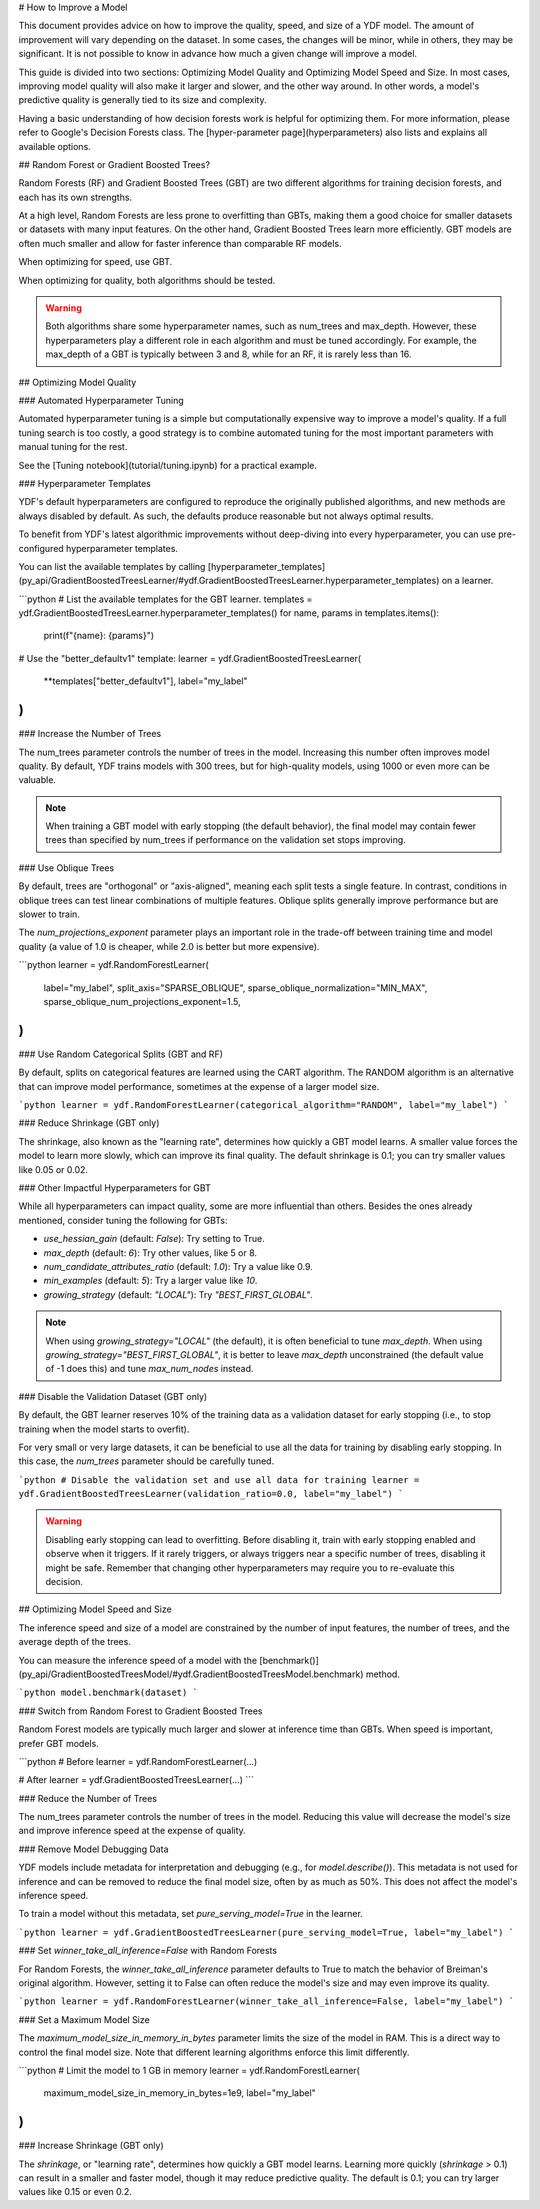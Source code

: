 # How to Improve a Model

This document provides advice on how to improve the quality, speed, and size of
a YDF model. The amount of improvement will vary depending on the dataset. In
some cases, the changes will be minor, while in others, they may be significant.
It is not possible to know in advance how much a given change will improve a
model.

This guide is divided into two sections: Optimizing Model Quality and Optimizing
Model Speed and Size. In most cases, improving model quality will also make it
larger and slower, and the other way around. In other words, a model's
predictive quality is generally tied to its size and complexity.

Having a basic understanding of how decision forests work is helpful for
optimizing them. For more information, please refer to Google's Decision Forests
class. The [hyper-parameter page](hyperparameters) also lists and explains all
available options.

## Random Forest or Gradient Boosted Trees?

Random Forests (RF) and Gradient Boosted Trees (GBT) are two different
algorithms for training decision forests, and each has its own strengths.

At a high level, Random Forests are less prone to overfitting than GBTs, making
them a good choice for smaller datasets or datasets with many input features. On
the other hand, Gradient Boosted Trees learn more efficiently. GBT models are
often much smaller and allow for faster inference than comparable RF models.

When optimizing for speed, use GBT.

When optimizing for quality, both algorithms should be tested.

.. warning:: 
    Both algorithms share some hyperparameter names, such as num_trees and
    max_depth. However, these hyperparameters play a different role in each
    algorithm and must be tuned accordingly. For example, the max_depth of a GBT is
    typically between 3 and 8, while for an RF, it is rarely less than 16.

## Optimizing Model Quality

### Automated Hyperparameter Tuning

Automated hyperparameter tuning is a simple but computationally expensive way to
improve a model's quality. If a full tuning search is too costly, a good
strategy is to combine automated tuning for the most important parameters with
manual tuning for the rest.

See the [Tuning notebook](tutorial/tuning.ipynb) for a practical example.

### Hyperparameter Templates

YDF's default hyperparameters are configured to reproduce the originally
published algorithms, and new methods are always disabled by default. As such,
the defaults produce reasonable but not always optimal results.

To benefit from YDF's latest algorithmic improvements without deep-diving into
every hyperparameter, you can use pre-configured hyperparameter templates.

You can list the available templates by calling
[hyperparameter_templates](py_api/GradientBoostedTreesLearner/#ydf.GradientBoostedTreesLearner.hyperparameter_templates)
on a learner.

```python
# List the available templates for the GBT learner.
templates = ydf.GradientBoostedTreesLearner.hyperparameter_templates()
for name, params in templates.items():
  print(f"{name}: {params}")

# Use the "better_defaultv1" template:
learner = ydf.GradientBoostedTreesLearner(
    **templates["better_defaultv1"],
    label="my_label"
)
```

### Increase the Number of Trees

The num_trees parameter controls the number of trees in the model. Increasing
this number often improves model quality. By default, YDF trains models with 300
trees, but for high-quality models, using 1000 or even more can be valuable.

.. note:: 
    When training a GBT model with early stopping (the default behavior), the
    final model may contain fewer trees than specified by num_trees if performance
    on the validation set stops improving.

### Use Oblique Trees

By default, trees are "orthogonal" or "axis-aligned", meaning each split tests a
single feature. In contrast, conditions in oblique trees can test linear
combinations of multiple features. Oblique splits generally improve performance
but are slower to train.

The `num_projections_exponent` parameter plays an important role in the
trade-off between training time and model quality (a value of 1.0 is cheaper,
while 2.0 is better but more expensive).

```python
learner = ydf.RandomForestLearner(
    label="my_label",
    split_axis="SPARSE_OBLIQUE",
    sparse_oblique_normalization="MIN_MAX",
    sparse_oblique_num_projections_exponent=1.5,
)
```

### Use Random Categorical Splits (GBT and RF)

By default, splits on categorical features are learned using the CART algorithm.
The RANDOM algorithm is an alternative that can improve model performance,
sometimes at the expense of a larger model size.

```python
learner = ydf.RandomForestLearner(categorical_algorithm="RANDOM", label="my_label")
```

### Reduce Shrinkage (GBT only)

The shrinkage, also known as the "learning rate", determines how quickly a GBT
model learns. A smaller value forces the model to learn more slowly, which can
improve its final quality. The default shrinkage is 0.1; you can try smaller
values like 0.05 or 0.02.

### Other Impactful Hyperparameters for GBT

While all hyperparameters can impact quality, some are more influential than
others. Besides the ones already mentioned, consider tuning the following for
GBTs:

*   `use_hessian_gain` (default: `False`): Try setting to True.
*   `max_depth` (default: `6`): Try other values, like 5 or 8.
*   `num_candidate_attributes_ratio` (default: `1.0`): Try a value like 0.9.
*   `min_examples` (default: `5`): Try a larger value like `10`.
*   `growing_strategy` (default: `"LOCAL"`): Try `"BEST_FIRST_GLOBAL"`.

.. note:: 
    When using `growing_strategy="LOCAL"` (the default), it is often beneficial
    to tune `max_depth`. When using `growing_strategy="BEST_FIRST_GLOBAL"`, it is
    better to leave `max_depth` unconstrained (the default value of -1 does this)
    and tune `max_num_nodes` instead.

### Disable the Validation Dataset (GBT only)

By default, the GBT learner reserves 10% of the training data as a validation
dataset for early stopping (i.e., to stop training when the model starts to
overfit).

For very small or very large datasets, it can be beneficial to use all the data
for training by disabling early stopping. In this case, the `num_trees`
parameter should be carefully tuned.

```python
# Disable the validation set and use all data for training
learner = ydf.GradientBoostedTreesLearner(validation_ratio=0.0, label="my_label")
```

.. warning:: 
    Disabling early stopping can lead to overfitting. Before disabling
    it, train with early stopping enabled and observe when it triggers. If it rarely
    triggers, or always triggers near a specific number of trees, disabling it might
    be safe. Remember that changing other hyperparameters may require you to
    re-evaluate this decision.

## Optimizing Model Speed and Size

The inference speed and size of a model are constrained by the number of input
features, the number of trees, and the average depth of the trees.

You can measure the inference speed of a model with the
[benchmark()](py_api/GradientBoostedTreesModel/#ydf.GradientBoostedTreesModel.benchmark)
method.

```python
model.benchmark(dataset)
```

### Switch from Random Forest to Gradient Boosted Trees

Random Forest models are typically much larger and slower at inference time than
GBTs. When speed is important, prefer GBT models.

```python
# Before
learner = ydf.RandomForestLearner(...)

# After
learner = ydf.GradientBoostedTreesLearner(...)
```

### Reduce the Number of Trees

The num_trees parameter controls the number of trees in the model. Reducing this
value will decrease the model's size and improve inference speed at the expense
of quality.

### Remove Model Debugging Data

YDF models include metadata for interpretation and debugging (e.g., for
`model.describe()`). This metadata is not used for inference and can be removed
to reduce the final model size, often by as much as 50%. This does not affect
the model's inference speed.

To train a model without this metadata, set `pure_serving_model=True` in the
learner.

```python
learner = ydf.GradientBoostedTreesLearner(pure_serving_model=True, label="my_label")
```

### Set `winner_take_all_inference=False` with Random Forests

For Random Forests, the `winner_take_all_inference` parameter defaults to True
to match the behavior of Breiman's original algorithm. However, setting it to
False can often reduce the model's size and may even improve its quality.

```python
learner = ydf.RandomForestLearner(winner_take_all_inference=False, label="my_label")
```

### Set a Maximum Model Size

The `maximum_model_size_in_memory_in_bytes` parameter limits the size of the
model in RAM. This is a direct way to control the final model size. Note that
different learning algorithms enforce this limit differently.

```python
# Limit the model to 1 GB in memory
learner = ydf.RandomForestLearner(
    maximum_model_size_in_memory_in_bytes=1e9,
    label="my_label"
)
```

### Increase Shrinkage (GBT only)

The `shrinkage`, or "learning rate", determines how quickly a GBT model learns.
Learning more quickly (`shrinkage` > 0.1) can result in a smaller and faster
model, though it may reduce predictive quality. The default is 0.1; you can try
larger values like 0.15 or even 0.2.
